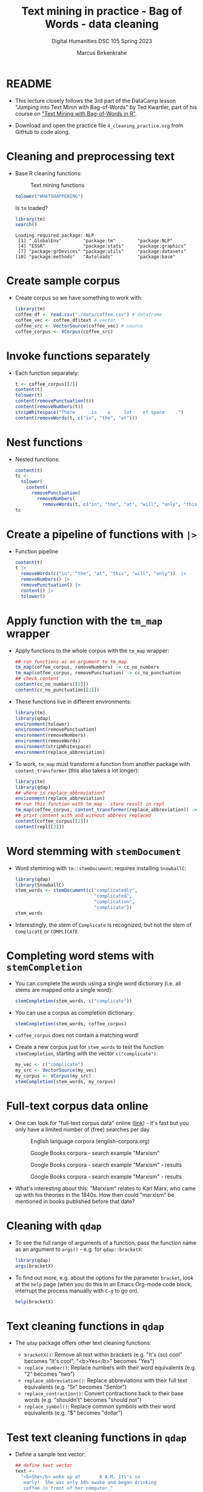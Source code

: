 #+TITLE: Text mining in practice - Bag of Words - data cleaning
#+AUTHOR: Marcus Birkenkrahe
#+SUBTITLE: Digital Humanities DSC 105 Spring 2023
#+STARTUP:overview hideblocks indent inlineimages
#+OPTIONS: toc:nil num:nil ^:nil
#+PROPERTY: header-args:R :session *R* :results output :exports both :noweb yes
* README

- This lecture closely follows the 3rd part of the DataCamp lesson
  "Jumping into Text Minin with Bag-of-Words" by Ted Kwartler, part of
  his course on [[https://campus.datacamp.com/courses/text-mining-with-bag-of-words-in-r/]["Text Mining with Bag-of-Words in R"]].

- Download and open the practice file ~4_cleaning_practice.org~ from
  GitHub to code along.

* Cleaning and preprocessing text

- Base R cleaning functions:
  #+attr_html: :width 400px
  #+caption: Text mining functions
  [[../img/4_clean.png]]

  #+begin_src R
    tolower("WHATSHAPPENING")
  #+end_src

  Is ~tm~ loaded?
  #+begin_src R
    library(tm)
    search()
  #+end_src

  #+RESULTS:
  : Loading required package: NLP
  :  [1] ".GlobalEnv"        "package:tm"        "package:NLP"      
  :  [4] "ESSR"              "package:stats"     "package:graphics" 
  :  [7] "package:grDevices" "package:utils"     "package:datasets" 
  : [10] "package:methods"   "Autoloads"         "package:base"

* Create sample corpus

- Create corpus so we have something to work with:
  #+begin_src R :results silent
    library(tm)
    coffee_df <- read.csv("./data/coffee.csv") # dataframe
    coffee_vec <- coffee_df$text # vector
    coffee_src <- VectorSource(coffee_vec) # source
    coffee_corpus <- VCorpus(coffee_src)
  #+end_src
* Invoke functions separately
- Each function separately:
  #+begin_src R
    t <- coffee_corpus[[2]]
    content(t)
    tolower(t)
    content(removePunctuation(t))
    content(removeNumbers(t))
    stripWhitespace("There      is    a     lot    of space    .")
    content(removeWords(t, c("in", "the", "at")))
  #+end_src
* Nest functions
- Nested functions:
  #+begin_src R
    content(t)
    tc <-
      tolower(
        content(
          removePunctuation(
            removeNumbers(
              removeWords(t, c("in", "the", "at", "will", "only", "this"))))))
    tc
  #+end_src
* Create a pipeline of functions with ~|>~
- Function pipeline
  #+begin_src R
    content(t)
    t |>
      removeWords(c("in", "the", "at", "this", "will", "only"))  |>
      removeNumbers() |>
      removePunctuation() |>
      content() |>
      tolower()
  #+end_src
* Apply function with the ~tm_map~ wrapper
- Apply functions to the whole corpus with the ~tm_map~ wrapper:
  #+begin_src R
    ## run functions as an argument to tm_map
    tm_map(coffee_corpus, removeNumbers) -> cc_no_numbers
    tm_map(coffee_corpus, removePunctuation) -> cc_no_punctuation
    ## check content
    content(cc_no_numbers[[2]])
    content(cc_no_punctuation[[2]])
  #+end_src

- These functions live in different environments:
  #+begin_src R
    library(tm)
    library(qdap)
    environment(tolower)
    environment(removePunctuation)
    environment(removeNumbers)
    environment(removeWords)
    environment(stripWhitespace)
    environment(replace_abbreviation)
  #+end_src

- To work, ~tm_map~ must transform a function from another package with
  ~content_transformer~ (this also takes a lot longer):
  #+begin_src R
    library(tm)
    library(qdap)
    ## where is replace_abbreviation?
    environment(replace_abbreviation)
    ## run this function with tm_map - store result in repl
    tm_map(coffee_corpus, content_transformer(replace_abbreviation)) -> repl
    ## print content with and without abbrevs replaced
    content(coffee_corpus[[2]])
    content(repl[[2]])
  #+end_src
* Word stemming with ~stemDocument~

- Word stemming with ~tm::stemDocument~: requires installing ~SnowballC~:
  #+begin_src R
    library(qdap)
    library(SnowballC)
    stem_words <- stemDocument(c("complicatedly",
                                 "complicated",
                                 "complication",
                                 "complicate"))
    stem_words
  #+end_src

- Interestingly, the stem of ~Complicate~ is recognized, but not the
  stem of ~ComplicatE~ or ~COMPLICATE~.
* Completing word stems with ~stemCompletion~
- You can complete the words using a single word dictionary (i.e. all
  stems are mapped onto a single word):
  #+begin_src R
    stemCompletion(stem_words, c("complicate"))
  #+end_src

- You can use a corpus as completion dictionary:
  #+begin_src R
    stemCompletion(stem_words, coffee_corpus)
  #+end_src

- ~coffee_corpus~ does not contain a matching word!

- Create a new corpus just for ~stem_words~ to test the function
  ~stemCompletion~, starting with the vector ~c("complicate")~:
  #+begin_src R
    my_vec <- c("complicate")
    my_src <- VectorSource(my_vec)
    my_corpus <- VCorpus(my_src)
    stemCompletion(stem_words, my_corpus)
  #+end_src
* Full-text corpus data online

- One can look for
  "full-text corpus data" online ([[https://www.corpusdata.org/][link]]) - it's fast but you only have
  a limited number of (free) searches per day.
  #+attr_html: :width 400px
  #+caption: English language corpora (english-corpora.org)
  [[../img/4_corpora.png]]
  #+attr_html: :width 400px
  #+caption: Google Books corpora - search example "Marxism"
  [[../img/4_corpora1.png]]
  #+attr_html: :width 400px
  #+caption: Google Books corpora - search example "Marxism" - results
  [[../img/4_corpora2.png]]
  #+attr_html: :width 400px
  #+caption: Google Books corpora - search example "Marxism" - results
  [[../img/4_corpora3.png]]

- What's interesting about this: "Marxism" relates to Karl Marx, who
  came up with his theories in the 1840s. How then could "marxism" be
  mentioned in books published before that date?

* Cleaning with ~qdap~

- To see the full range of arguments of a function, pass the function
  name as an argument to ~args()~ - e.g. for ~qdap::bracketX~:
  #+begin_src R
    library(qdap)
    args(bracketX)
  #+end_src

- To find out more, e.g. about the options for the parameter ~bracket~,
  look at the ~help~ page (when you do this in an Emacs Org-mode code
  block, interrupt the process manually with ~C-g~ to go on).
  #+begin_src R
    help(bracketX)
  #+end_src
* Text cleaning functions in ~qdap~

- The ~qdap~ package offers other text cleaning functions:

  + ~bracketX()~: Remove all text within brackets (e.g. "It's (so) cool"
    becomes "It's cool", "<b>Yes</b>" becomes "Yes")
  + ~replace_number()~: Replace numbers with their word equivalents
    (e.g. "2" becomes "two")
  + ~replace_abbreviation()~: Replace abbreviations with their full text
    equivalents (e.g. "Sr" becomes "Senior")
  + ~replace_contraction()~: Convert contractions back to their base words
    (e.g. "shouldn't" becomes "should not")
  + ~replace_symbol()~: Replace common symbols with their word
    equivalents (e.g. "$" becomes "dollar")

* Test text cleaning functions in ~qdap~

- Define a sample text vector:
  #+begin_src R
    ## define text vector
    text <-
      "<b>She</b> woke up at       6 A.M. It\'s so
       early!  She was only 10% awake and began drinking
       coffee in front of her computer."
    text
  #+end_src
- Remove text within brackets:
  #+begin_src R
    text
    bracketX(text)
  #+end_src
- Replace all numbers with words:
  #+begin_src R
    text
    replace_number(text)
  #+end_src
- Replace abbreviations:
  #+begin_src R
    text
    replace_abbreviation(text)
  #+end_src
- Replace contractions:
  #+begin_src R
    text
    replace_contraction(text)
  #+end_src
- Replace symbols with words:
  #+begin_src R
    text
    replace_symbol(text)
  #+end_src
- Run all of these on ~text~ together using a pipeline ~|>~:
  #+begin_src R
    text |>
      bracketX() |>
      replace_number() |>
      replace_abbreviation() |>
      replace_contraction() |>
      replace_symbol()
  #+end_src

